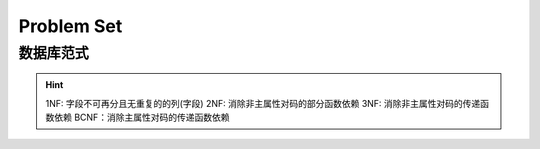 Problem Set
===============================

数据库范式
--------------------

.. hint::
    1NF: 字段不可再分且无重复的的列(字段)
    2NF: 消除非主属性对码的部分函数依赖
    3NF: 消除非主属性对码的传递函数依赖
    BCNF：消除主属性对码的传递函数依赖
